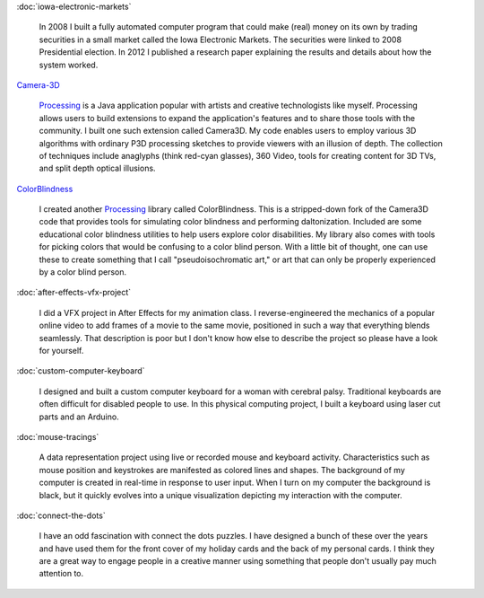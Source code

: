 .. title: Projects
.. slug: index
.. date: 2015-04-20 00:54:49 UTC-04:00
.. tags:
.. category:
.. link:
.. description: Project homepage
.. type: text

:doc:`iowa-electronic-markets`

  In 2008 I built a fully automated computer program that could make (real) money on its own by trading securities in a small market called the Iowa Electronic Markets. The securities were linked to 2008 Presidential election. In 2012 I published a research paper explaining the results and details about how the system worked.

`Camera-3D <link://section_index/projects/camera-3D>`_

  Processing_ is a Java application popular with artists and creative technologists like myself. Processing allows users to build extensions to expand the application's features and to share those tools with the community. I built one such extension called Camera3D. My code enables users to employ various 3D algorithms with ordinary P3D processing sketches to provide viewers with an illusion of depth. The collection of techniques include anaglyphs (think red-cyan glasses), 360 Video, tools for creating content for 3D TVs, and split depth optical illusions.

`ColorBlindness <link://section_index/projects/colorblindness>`_

  I created another Processing_ library called ColorBlindness. This is a stripped-down fork of the Camera3D code that provides tools for simulating color blindness and performing daltonization. Included are some educational color blindness utilities to help users explore color disabilities. My library also comes with tools for picking colors that would be confusing to a color blind person. With a little bit of thought, one can use these to create something that I call "pseudoisochromatic art," or art that can only be properly experienced by a color blind person.

:doc:`after-effects-vfx-project`

  I did a VFX project in After Effects for my animation class. I reverse-engineered the mechanics of a popular online video to add frames of a movie to the same movie, positioned in such a way that everything blends seamlessly. That description is poor but I don't know how else to describe the project so please have a look for yourself.

:doc:`custom-computer-keyboard`

  I designed and built a custom computer keyboard for a woman with cerebral palsy. Traditional keyboards are often difficult for disabled people to use. In this physical computing project, I built a keyboard using laser cut parts and an Arduino.

:doc:`mouse-tracings`

  A data representation project using live or recorded mouse and keyboard activity. Characteristics such as mouse position and keystrokes are manifested as colored lines and shapes. The background of my computer is created in real-time in response to user input. When I turn on my computer the background is black, but it quickly evolves into a unique visualization depicting my interaction with the computer.

:doc:`connect-the-dots`

  I have an odd fascination with connect the dots puzzles. I have designed a bunch of these over the years and have used them for the front cover of my holiday cards and the back of my personal cards. I think they are a great way to engage people in a creative manner using something that people don't usually pay much attention to.

.. _Processing: http://processing.org/
